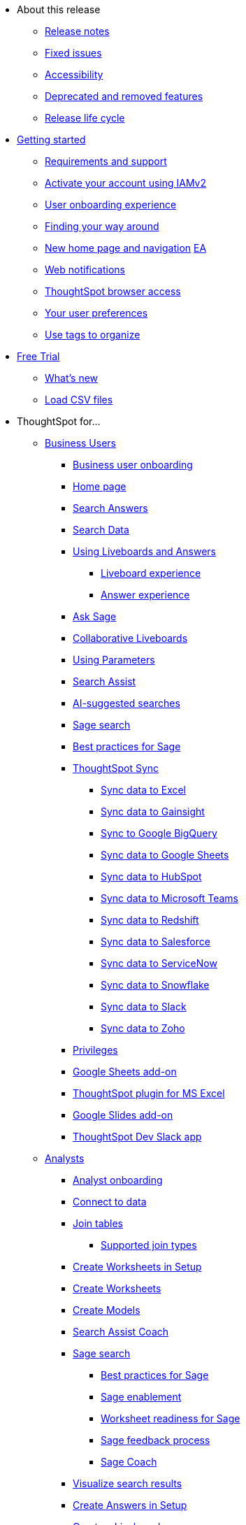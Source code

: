 * About this release
** xref:notes.adoc[Release notes]
** xref:fixed.adoc[Fixed issues]
//** xref:known.adoc[Known issues]
//** xref:schedule.adoc[Release schedule]
** xref:accessibility.adoc[Accessibility]
** xref:deprecation.adoc[Deprecated and removed features]
** xref:release-lifecycle.adoc[Release life cycle]
// ** xref:coming-soon.adoc[]
// ** xref:support.adoc[]
* xref:ts-cloud-getting-started.adoc[Getting started]
** xref:ts-cloud-requirements-support.adoc[Requirements and support]
** xref:user-account-activation-okta.adoc[Activate your account using IAMv2]
** xref:user-onboarding-experience.adoc[User onboarding experience]
** xref:navigating-thoughtspot.adoc[Finding your way around]
** xref:thoughtspot-homepage.adoc[New home page and navigation] +++<a href="javascript://" class="badge badge-dep-toc" data-toggle="tooltip" data-placement="top" title="Early Access">EA</a>+++
** xref:web-notifications.adoc[Web notifications]
** xref:accessing.adoc[ThoughtSpot browser access]
** xref:user-profile.adoc[Your user preferences]
** xref:tags.adoc[Use tags to organize]
* xref:getting-started-free-trial.adoc[Free Trial]
** xref:free-trial.adoc[What's new]
** xref:csv-load-free-trial.adoc[Load CSV files]
* ThoughtSpot for...
** xref:business-user.adoc[Business Users]
*** xref:business-user-onboarding.adoc[Business user onboarding]
*** xref:thoughtspot-one-homepage.adoc[Home page]
*** xref:search-answers.adoc[Search Answers]
*** xref:search-data.adoc[Search Data]
*** xref:liveboards.adoc[Using Liveboards and Answers]
**** xref:liveboard-experience-new.adoc[Liveboard experience]
**** xref:answer-experience-new.adoc[Answer experience]
*** xref:ask-sage.adoc[Ask Sage]
*** xref:liveboard-comment.adoc[Collaborative Liveboards]
*** xref:parameters-use.adoc[Using Parameters]
*** xref:search-assist.adoc[Search Assist]
*** xref:search-ai-suggested.adoc[AI-suggested searches]
*** xref:ai-answers.adoc[Sage search]
*** xref:ai-answers-best-practices.adoc[Best practices for Sage]
//*** xref:ask-sage.adoc[Ask Sage]
*** xref:thoughtspot-sync.adoc[ThoughtSpot Sync]
**** xref:sync-ms-excel.adoc[Sync data to Excel]
**** xref:sync-gainsight.adoc[Sync data to Gainsight]
**** xref:sync-gbq.adoc[Sync to Google BigQuery]
**** xref:sync-sheets.adoc[Sync data to Google Sheets]
**** xref:sync-hubspot.adoc[Sync data to HubSpot]
**** xref:sync-ms-teams.adoc[Sync data to Microsoft Teams]
**** xref:sync-redshift.adoc[Sync data to Redshift]
**** xref:sync-salesforce.adoc[Sync data to Salesforce]
**** xref:sync-servicenow.adoc[Sync data to ServiceNow]
**** xref:sync-snowflake.adoc[Sync data to Snowflake]
**** xref:sync-slack.adoc[Sync data to Slack]
**** xref:sync-zoho.adoc[Sync data to Zoho]
*** xref:privileges-end-user.adoc[Privileges]
*** xref:thoughtspot-sheets.adoc[Google Sheets add-on]
*** xref:thoughtspot-excel.adoc[ThoughtSpot plugin for MS Excel]
*** xref:thoughtspot-slides.adoc[Google Slides add-on]
*** xref:spotdev.adoc[ThoughtSpot Dev Slack app]
** xref:analyst.adoc[Analysts]
*** xref:analyst-onboarding.adoc[Analyst onboarding]
*** xref:connect-data.adoc[Connect to data]
*** xref:tables-join.adoc[Join tables]
**** xref:tables-join-compatible.adoc[Supported join types]
*** xref:worksheet-create-setup.adoc[Create Worksheets in Setup]
*** xref:worksheet-create.adoc[Create Worksheets]
*** xref:models.adoc[Create Models]
*** xref:search-assist-coach.adoc[Search Assist Coach]
*** xref:sage-search.adoc[Sage search]
**** xref:sage-search-best-practices.adoc[Best practices for Sage]
**** xref:sage-enablement.adoc[Sage enablement]
**** xref:worksheet-readiness.adoc[Worksheet readiness for Sage]
**** xref:sage-feedback.adoc[Sage feedback process]
**** xref:sage-coach.adoc[Sage Coach]
*** xref:visualize-search.adoc[Visualize search results]
*** xref:automated-answer-creation.adoc[Create Answers in Setup]
*** xref:liveboard.adoc[Create a Liveboard]
*** xref:liveboard-notes.adoc[]
*** xref:liveboard-comment.adoc[Collaborative Liveboards]
*** xref:liveboard-filters-linked.adoc[Linked Liveboard filters]
*** xref:liveboard-filters-selective.adoc[Selective Liveboard filters]
*** xref:liveboard-filters-mandatory.adoc[Mandatory Liveboard filters]
*** xref:liveboard-filters-cross.adoc[Liveboard cross filters]
*** xref:personalized-liveboard-views.adoc[Personalized Liveboard views]
*** xref:parameters-create.adoc[Create Parameters]
*** xref:custom-sets.adoc[Column Sets]
*** xref:custom-groups.adoc[Query Sets]
*** xref:thoughtspot-one-disable-discover-worksheet.adoc[Disable Answer Search for specific Worksheets]
*** xref:thoughtspot-one-query-intelligence-liveboard.adoc[How Users are searching Answers Liveboard]
** xref:data-engineer.adoc[Data Engineers]
*** xref:connections.adoc[About connections]
**** xref:connection-share.adoc[]
**** xref:connections-query-tags.adoc[]
**** xref:connections-column-indexing-oauth.adoc[Column indexing with OAuth]
*** xref:connections-amazon-athena.adoc[Connect to Amazon Athena]
**** xref:connections-amazon-athena-add.adoc[Add connection]
**** xref:connections-amazon-athena-edit.adoc[Edit connection]
**** xref:connections-amazon-athena-remap.adoc[Remap connection]
**** xref:connections-amazon-athena-delete-table.adoc[Delete table]
**** xref:connections-amazon-athena-delete-table-dependencies.adoc[Delete table with dependencies]
**** xref:connections-amazon-athena-delete.adoc[Delete connection]
**** xref:connections-amazon-athena-reference.adoc[Connection reference]
**** xref:connections-amazon-athena-passthrough.adoc[]
*** xref:connections-amazon-aurora-mysql.adoc[Connect to Amazon Aurora MySQL]
**** xref:connections-amazon-aurora-mysql-add.adoc[Add connection]
**** xref:connections-amazon-aurora-mysql-edit.adoc[Edit connection]
**** xref:connections-amazon-aurora-mysql-remap.adoc[Remap connection]
**** xref:connections-amazon-aurora-mysql-delete-table.adoc[Delete table]
**** xref:connections-amazon-aurora-mysql-delete-table-dependencies.adoc[Delete table with dependencies]
**** xref:connections-amazon-aurora-mysql-delete.adoc[Delete connection]
**** xref:connections-amazon-aurora-mysql-private-link.adoc[Enable a PrivateLink]
**** xref:connections-amazon-aurora-mysql-reference.adoc[Connection reference]
**** xref:connections-amazon-aurora-mysql-passthrough.adoc[]
*** xref:connections-amazon-aurora-postgresql.adoc[Connect to Amazon Aurora PostgreSQL]
**** xref:connections-amazon-aurora-postgresql-add.adoc[Add connection]
**** xref:connections-amazon-aurora-postgresql-edit.adoc[Edit connection]
**** xref:connections-amazon-aurora-postgresql-remap.adoc[Remap connection]
**** xref:connections-amazon-aurora-postgresql-delete-table.adoc[Delete table]
**** xref:connections-amazon-aurora-postgresql-delete-table-dependencies.adoc[Delete table with dependencies]
**** xref:connections-amazon-aurora-postgresql-delete.adoc[Delete connection]
**** xref:connections-amazon-aurora-postgresql-private-link.adoc[Enable a PrivateLink]
**** xref:connections-amazon-aurora-postgresql-reference.adoc[Connection reference]
**** xref:connections-amazon-aurora-postgresql-passthrough.adoc[]
*** xref:connections-amazon-rds-mysql.adoc[Connect to Amazon RDS MySQL]
**** xref:connections-amazon-rds-mysql-add.adoc[Add connection]
**** xref:connections-amazon-rds-mysql-edit.adoc[Edit connection]
**** xref:connections-amazon-rds-mysql-remap.adoc[Remap connection]
**** xref:connections-amazon-rds-mysql-delete-table.adoc[Delete table]
**** xref:connections-amazon-rds-mysql-delete-table-dependencies.adoc[Delete table with dependencies]
**** xref:connections-amazon-rds-mysql-delete.adoc[Delete connection]
**** xref:connections-amazon-rds-mysql-private-link.adoc[Enable a PrivateLink]
**** xref:connections-amazon-rds-mysql-reference.adoc[Connection reference]
**** xref:connections-amazon-rds-mysql-passthrough.adoc[]
*** xref:connections-amazon-rds-postgresql.adoc[Connect to Amazon RDS PostgreSQL]
**** xref:connections-amazon-rds-postgresql-add.adoc[Add connection]
**** xref:connections-amazon-rds-postgresql-edit.adoc[Edit connection]
**** xref:connections-amazon-rds-postgresql-remap.adoc[Remap connection]
**** xref:connections-amazon-rds-postgresql-delete-table.adoc[Delete table]
**** xref:connections-amazon-rds-postgresql-delete-table-dependencies.adoc[Delete table with dependencies]
**** xref:connections-amazon-rds-postgresql-delete.adoc[Delete connection]
**** xref:connections-amazon-rds-postgresql-private-link.adoc[Enable a PrivateLink]
**** xref:connections-amazon-rds-postgresql-reference.adoc[Connection reference]
**** xref:connections-amazon-rds-postgresql-passthrough.adoc[]
*** xref:connections-redshift.adoc[Connect to Amazon Redshift]
**** xref:connections-redshift-add.adoc[Add connection]
**** xref:connections-redshift-edit.adoc[Edit connection]
**** xref:connections-redshift-remap.adoc[Remap connection]
**** xref:connections-redshift-external-tables.adoc[Query external tables]
**** xref:connections-redshift-delete-table.adoc[Delete table]
**** xref:connections-redshift-delete-table-dependencies.adoc[Delete table with dependencies]
**** xref:connections-redshift-delete.adoc[Delete connection]
**** xref:connections-redshift-aws-idc-oauth.adoc[Configure AWS IDC OAuth]
**** xref:connections-redshift-azure-ad-oauth.adoc[Configure Azure AD OAuth]
**** xref:connections-redshift-best.adoc[Best practices]
**** xref:connections-redshift-private-link.adoc[Enable a PrivateLink]
**** xref:connections-redshift-managed-private-link.adoc[Enable a Redshift-managed PrivateLink]
**** xref:connections-redshift-reference.adoc[Connection reference]
**** xref:connections-redshift-partner.adoc[Redshift Partner Connect overview]
**** xref:connections-redshift-passthrough.adoc[]
*** xref:connections-synapse.adoc[Connect to Azure Synapse]
**** xref:connections-synapse-add.adoc[Add connection]
**** xref:connections-synapse-edit.adoc[Edit connection]
**** xref:connections-synapse-remap.adoc[Remap connection]
**** xref:connections-synapse-delete-table.adoc[Delete table]
**** xref:connections-synapse-delete-table-dependencies.adoc[Delete table with dependencies]
**** xref:connections-synapse-delete.adoc[Delete connection]
**** xref:connections-synapse-oauth.adoc[Configure OAuth]
**** xref:connections-synapse-reference.adoc[Connection reference]
**** xref:connections-synapse-passthrough.adoc[]
*** xref:connections-databricks.adoc[Connect to Databricks]
**** xref:connections-databricks-add.adoc[Add connection]
**** xref:connections-databricks-edit.adoc[Edit connection]
**** xref:connections-databricks-remap.adoc[Remap connection]
**** xref:connections-databricks-delete-table.adoc[Delete table]
**** xref:connections-databricks-delete-table-dependencies.adoc[Delete table with dependencies]
**** xref:connections-databricks-delete.adoc[Delete connection]
**** xref:connections-databricks-oauth.adoc[Configure OAuth]
**** xref:connections-databricks-oauth-aad.adoc[Configure OAuth with AAD]
**** xref:connections-databricks-private-link.adoc[Enable a PrivateLink]
**** xref:connections-databricks-reference.adoc[Connection reference]
**** xref:connections-databricks-best.adoc[Databricks best practices]
**** xref:connections-databricks-partner.adoc[Databricks Partner Connect overview]
**** xref:connections-databricks-passthrough.adoc[]
*** xref:connections-denodo.adoc[Connect to Denodo]
**** xref:connections-denodo-add.adoc[Add connection]
**** xref:connections-denodo-edit.adoc[Edit connection]
**** xref:connections-denodo-remap.adoc[Remap connection]
**** xref:connections-denodo-delete-table.adoc[Delete table]
**** xref:connections-denodo-delete-table-dependencies.adoc[Delete table with dependencies]
**** xref:connections-denodo-delete.adoc[Delete connection]
**** xref:connections-denodo-oauth.adoc[Configure OAuth]
**** xref:connections-denodo-private-link.adoc[Enable a PrivateLink]
**** xref:connections-denodo-reference.adoc[Connection reference]
**** xref:connections-denodo-passthrough.adoc[]
*** xref:connections-dremio.adoc[Connect to Dremio]
**** xref:connections-dremio-add.adoc[Add connection]
**** xref:connections-dremio-edit.adoc[Edit connection]
**** xref:connections-dremio-remap.adoc[Remap connection]
**** xref:connections-dremio-delete-table.adoc[Delete table]
**** xref:connections-dremio-delete-table-dependencies.adoc[Delete table with dependencies]
**** xref:connections-dremio-delete.adoc[Delete connection]
**** xref:connections-dremio-oauth.adoc[Configure OAuth]
**** xref:connections-dremio-private-link.adoc[Enable a PrivateLink]
**** xref:connections-dremio-reference.adoc[Connection reference]
**** xref:connections-dremio-passthrough.adoc[]
//*** xref:connections-falcon.adoc[Connect to Falcon]
//**** xref:connections-falcon-add.adoc[Add connection]
//**** xref:connections-falcon-edit.adoc[Edit connection]
//**** xref:connections-falcon-remap.adoc[Remap connection]
//**** xref:connections-falcon-delete-table.adoc[Delete table]
//**** xref:connections-falcon-delete-table-dependencies.adoc[Delete table with dependencies]
//**** xref:connections-falcon-delete.adoc[Delete connection]
//**** xref:connections-falcon-reference.adoc[Connection reference]
//**** xref:connections-falcon-passthrough.adoc[]
*** xref:connections-genericjdbc.adoc[Connect to Generic JDBC]
**** xref:connections-genericjdbc-add.adoc[Add connection]
**** xref:connections-genericjdbc-edit.adoc[Edit connection]
**** xref:connections-genericjdbc-remap.adoc[Remap connection]
**** xref:connections-genericjdbc-delete-table.adoc[Delete table]
**** xref:connections-genericjdbc-delete-table-dependencies.adoc[Delete table with dependencies]
**** xref:connections-genericjdbc-delete.adoc[Delete connection]
**** xref:connections-genericjdbc-reference.adoc[Connection reference]
**** xref:connections-genericjdbc-passthrough.adoc[]
*** xref:connections-google-alloydb-postgresql.adoc[Connect to Google AlloyDB for PostgreSQL]
**** xref:connections-google-alloydb-postgresql-add.adoc[Add connection]
**** xref:connections-google-alloydb-postgresql-edit.adoc[Edit connection]
**** xref:connections-google-alloydb-postgresql-remap.adoc[Remap connection]
**** xref:connections-google-alloydb-postgresql-delete-table.adoc[Delete table]
**** xref:connections-google-alloydb-postgresql-delete-table-dependencies.adoc[Delete table with dependencies]
**** xref:connections-google-alloydb-postgresql-delete.adoc[Delete connection]
**** xref:connections-google-alloydb-postgresql-reference.adoc[Connection reference]
**** xref:connections-google-alloydb-postgresql-passthrough.adoc[]
*** xref:connections-gbq.adoc[Connect to Google BigQuery]
**** xref:connections-gbq-prerequisites.adoc[Prerequisites]
**** xref:connections-gbq-ingress.adoc[]
**** xref:connections-gbq-add.adoc[Add connection]
**** xref:connections-gbq-edit.adoc[Edit connection]
**** xref:connections-gbq-remap.adoc[Remap connection]
**** xref:connections-gbq-external-tables.adoc[Query external tables]
**** xref:connections-gbq-delete-table.adoc[Delete table]
**** xref:connections-gbq-delete-table-dependencies.adoc[Delete table with dependencies]
**** xref:connections-gbq-delete.adoc[Delete connection]
**** xref:connections-gbq-oauth.adoc[Configure OAuth]
**** xref:connections-gbq-reference.adoc[Connection reference]
**** xref:connections-gbq-passthrough.adoc[Passthrough functions]
*** xref:connections-google-cloud-sql-mysql.adoc[Connect to Google Cloud SQL for MySQL]
**** xref:connections-google-cloud-sql-mysql-add.adoc[Add connection]
**** xref:connections-google-cloud-sql-mysql-edit.adoc[Edit connection]
**** xref:connections-google-cloud-sql-mysql-remap.adoc[Remap connection]
**** xref:connections-google-cloud-sql-mysql-delete-table.adoc[Delete table]
**** xref:connections-google-cloud-sql-mysql-delete-table-dependencies.adoc[Delete table with dependencies]
**** xref:connections-google-cloud-sql-mysql-delete.adoc[Delete connection]
**** xref:connections-google-cloud-sql-mysql-reference.adoc[Connection reference]
**** xref:connections-google-cloud-sql-mysql-passthrough.adoc[]
*** xref:connections-google-cloud-sql-postgresql.adoc[Connect to Google Cloud SQL for PostgreSQL]
**** xref:connections-google-cloud-sql-postgresql-add.adoc[Add connection]
**** xref:connections-google-cloud-sql-postgresql-edit.adoc[Edit connection]
**** xref:connections-google-cloud-sql-postgresql-remap.adoc[Remap connection]
**** xref:connections-google-cloud-sql-postgresql-delete-table.adoc[Delete table]
**** xref:connections-google-cloud-sql-postgresql-delete-table-dependencies.adoc[Delete table with dependencies]
**** xref:connections-google-cloud-sql-postgresql-delete.adoc[Delete connection]
**** xref:connections-google-cloud-sql-postgresql-reference.adoc[Connection reference]
**** xref:connections-google-cloud-sql-postgresql-passthrough.adoc[]
*** xref:connections-google-cloud-sql-sql-server.adoc[Connect to Google Cloud SQL for SQL Server]
**** xref:connections-google-cloud-sql-sql-server-add.adoc[Add connection]
**** xref:connections-google-cloud-sql-sql-server-edit.adoc[Edit connection]
**** xref:connections-google-cloud-sql-sql-server-remap.adoc[Remap connection]
**** xref:connections-google-cloud-sql-sql-server-delete-table.adoc[Delete table]
**** xref:connections-google-cloud-sql-sql-server-delete-table-dependencies.adoc[Delete table with dependencies]
**** xref:connections-google-cloud-sql-sql-server-delete.adoc[Delete connection]
**** xref:connections-google-cloud-sql-sql-server-reference.adoc[Connection reference]
**** xref:connections-google-cloud-sql-sql-server-passthrough.adoc[]
*** xref:connections-looker.adoc[Connect to Looker]
**** xref:connections-looker-add.adoc[Add connection]
**** xref:connections-looker-edit.adoc[Edit connection]
**** xref:connections-looker-remap.adoc[Remap connection]
**** xref:connections-looker-delete-table.adoc[Delete table]
**** xref:connections-looker-delete-table-dependencies.adoc[Delete table with dependencies]
**** xref:connections-looker-delete.adoc[Delete connection]
**** xref:connections-looker-reference.adoc[Connection reference]
*** xref:connections-mode.adoc[Connect to Mode]
**** xref:connections-mode-add.adoc[Add connection]
**** xref:connections-mode-edit.adoc[Edit connection]
**** xref:connections-mode-remap.adoc[Remap connection]
**** xref:connections-mode-delete-table.adoc[Delete table]
**** xref:connections-mode-delete-table-dependencies.adoc[Delete table with dependencies]
**** xref:connections-mode-delete.adoc[Delete connection]
**** xref:connections-mode-reference.adoc[Connection reference]
*** xref:connections-mysql.adoc[Connect to MySQL]
**** xref:connections-mysql-add.adoc[Add connection]
**** xref:connections-mysql-edit.adoc[Edit connection]
**** xref:connections-mysql-remap.adoc[Remap connection]
**** xref:connections-mysql-delete-table.adoc[Delete table]
**** xref:connections-mysql-delete-table-dependencies.adoc[Delete table with dependencies]
**** xref:connections-mysql-delete.adoc[Delete connection]
**** xref:connections-mysql-reference.adoc[Connection reference]
**** xref:connections-mysql-passthrough.adoc[]
*** xref:connections-adw.adoc[Connect to Oracle]
**** xref:connections-adw-add.adoc[Add connection]
**** xref:connections-adw-edit.adoc[Edit connection]
**** xref:connections-adw-remap.adoc[Remap connection]
**** xref:connections-adw-delete-table.adoc[Delete table]
**** xref:connections-adw-delete-table-dependencies.adoc[Delete table with dependencies]
**** xref:connections-adw-delete.adoc[Delete connection]
**** xref:connections-adw-private-link.adoc[Enable a PrivateLink]
**** xref:connections-adw-reference.adoc[Connection reference]
**** xref:connections-adw-passthrough.adoc[]
*** xref:connections-postgresql.adoc[Connect to PostgreSQL]
**** xref:connections-postgresql-add.adoc[Add connection]
**** xref:connections-postgresql-edit.adoc[Edit connection]
**** xref:connections-postgresql-remap.adoc[Remap connection]
**** xref:connections-postgresql-delete-table.adoc[Delete table]
**** xref:connections-postgresql-delete-table-dependencies.adoc[Delete table with dependencies]
**** xref:connections-postgresql-delete.adoc[Delete connection]
**** xref:connections-postgresql-private-link.adoc[Enable a PrivateLink]
**** xref:connections-postgresql-reference.adoc[Connection reference]
**** xref:connections-postgresql-passthrough.adoc[]
*** xref:connections-presto.adoc[Connect to Presto]
**** xref:connections-presto-add.adoc[Add connection]
**** xref:connections-presto-edit.adoc[Edit connection]
**** xref:connections-presto-remap.adoc[Remap connection]
**** xref:connections-presto-delete-table.adoc[Delete table]
**** xref:connections-presto-delete-table-dependencies.adoc[Delete table with dependencies]
**** xref:connections-presto-delete.adoc[Delete connection]
**** xref:connections-presto-reference.adoc[Connection reference]
**** xref:connections-presto-passthrough.adoc[]
*** xref:connections-hana.adoc[Connect to SAP HANA]
**** xref:connections-hana-add.adoc[Add connection]
**** xref:connections-hana-edit.adoc[Edit connection]
**** xref:connections-hana-remap.adoc[Remap connection]
**** xref:connections-hana-delete-table.adoc[Delete table]
**** xref:connections-hana-delete-table-dependencies.adoc[Delete table with dependencies]
**** xref:connections-hana-delete.adoc[Delete connection]
**** xref:connections-hana-private-link.adoc[Enable a PrivateLink]
**** xref:connections-hana-reference.adoc[Connection reference]
**** xref:connections-hana-passthrough.adoc[]
*** xref:connections-singlestore.adoc[Connect to SingleStore]
**** xref:connections-singlestore-add.adoc[Add connection]
**** xref:connections-singlestore-edit.adoc[Edit connection]
**** xref:connections-singlestore-remap.adoc[Remap connection]
**** xref:connections-singlestore-delete-table.adoc[Delete table]
**** xref:connections-singlestore-delete-table-dependencies.adoc[Delete table with dependencies]
**** xref:connections-singlestore-delete.adoc[Delete connection]
**** xref:connections-singlestore-reference.adoc[Connection reference]
**** xref:connections-singlestore-passthrough.adoc[]
*** xref:connections-snowflake.adoc[Connect to Snowflake]
**** xref:connections-snowflake-add.adoc[Add connection]
**** xref:connections-snowflake-edit.adoc[Edit connection]
**** xref:connections-snowflake-remap.adoc[Remap connection]
**** xref:connections-snowflake-csv-upload.adoc[Upload CSV]
**** xref:connections-snowflake-external-tables.adoc[Query external tables]
**** xref:connections-snowflake-delete-table.adoc[Delete table]
**** xref:connections-snowflake-delete-table-dependencies.adoc[Delete table with dependencies]
**** xref:connections-snowflake-delete.adoc[Delete connection]
**** xref:connections-snowflake-oauth.adoc[Configure OAuth]
**** xref:connections-snowflake-azure-ad-oauth.adoc[Configure Azure AD OAuth]
**** xref:connections-snowflake-okta-oauth.adoc[Configure Okta OAuth]
**** xref:connections-snowflake-csv-upload-config.adoc[Configure CSV Upload]
**** xref:connections-snowflake-best.adoc[Best practices]
**** xref:connections-snowflake-private-link.adoc[Enable a PrivateLink]
**** xref:connections-snowflake-reference.adoc[Connection reference]
**** xref:connections-snowflake-passthrough.adoc[Passthrough functions]
**** xref:connections-snowflake-partner.adoc[Snowflake Partner Connect overview]
**** xref:connections-snowflake-tutorial.adoc[Snowflake Partner Connect tutorials]
*** xref:connections-sql-server.adoc[Connect to SQL Server]
**** xref:connections-sql-server-add.adoc[Add connection]
**** xref:connections-sql-server-edit.adoc[Edit connection]
**** xref:connections-sql-server-remap.adoc[Remap connection]
**** xref:connections-sql-server-delete-table.adoc[Delete table]
**** xref:connections-sql-server-delete-table-dependencies.adoc[Delete table with dependencies]
**** xref:connections-sql-server-delete.adoc[Delete connection]
**** xref:connections-sql-server-private-link.adoc[Enable a PrivateLink]
**** xref:connections-sql-server-reference.adoc[Connection reference]
**** xref:connections-sql-server-passthrough.adoc[]
*** xref:connections-starburst.adoc[Connect to Starburst]
**** xref:connections-starburst-add.adoc[Add connection]
**** xref:connections-starburst-edit.adoc[Edit connection]
**** xref:connections-starburst-remap.adoc[Remap connection]
**** xref:connections-starburst-delete-table.adoc[Delete table]
**** xref:connections-starburst-delete-table-dependencies.adoc[Delete table with dependencies]
**** xref:connections-starburst-delete.adoc[Delete connection]
**** xref:connections-starburst-oauth.adoc[Configure OAuth]
**** xref:connections-starburst-private-link.adoc[Enable a PrivateLink]
**** xref:connections-starburst-reference.adoc[Connection reference]
**** xref:connections-starburst-passthrough.adoc[]
*** xref:connections-teradata.adoc[Connect to Teradata]
**** xref:connections-teradata-add.adoc[Add connection]
**** xref:connections-teradata-edit.adoc[Edit connection]
**** xref:connections-teradata-remap.adoc[Remap connection]
**** xref:connections-teradata-delete-table.adoc[Delete table]
**** xref:connections-teradata-delete-table-dependencies.adoc[Delete table with dependencies]
**** xref:connections-teradata-delete.adoc[Delete connection]
**** xref:connections-teradata-private-link.adoc[Enable a PrivateLink]
**** xref:connections-teradata-reference.adoc[Connection reference]
**** xref:connections-teradata-passthrough.adoc[]
*** xref:connections-trino.adoc[Connect to Trino]
**** xref:connections-trino-add.adoc[Add connection]
**** xref:connections-trino-edit.adoc[Edit connection]
**** xref:connections-trino-remap.adoc[Remap connection]
**** xref:connections-trino-delete-table.adoc[Delete table]
**** xref:connections-trino-delete-table-dependencies.adoc[Delete table with dependencies]
**** xref:connections-trino-delete.adoc[Delete connection]
**** xref:connections-trino-reference.adoc[Connection reference]
**** xref:connections-trino-passthrough.adoc[]
*** xref:connections-cust-cal.adoc[Custom calendar]
**** xref:connections-cust-cal-create.adoc[Create custom calendar]
**** xref:connections-cust-cal-update.adoc[Update custom calendar]
**** xref:connections-cust-cal-delete.adoc[Delete custom calendar]
*** xref:connections-private-link-intro.adoc[AWS PrivateLink]
**** xref:connections-redshift-private-link.adoc[Enable a PrivateLink for Amazon Redshift]
**** xref:connections-databricks-private-link.adoc[Enable a PrivateLink for Databricks]
**** xref:connections-denodo-private-link.adoc[Enable a PrivateLink for Denodo]
**** xref:connections-dremio-private-link.adoc[Enable a PrivateLink for Dremio]
**** xref:connections-adw-private-link.adoc[Enable a PrivateLink for Oracle]
**** xref:connections-postgresql-private-link.adoc[Enable a PrivateLink for PostgreSQL]
**** xref:connections-hana-private-link.adoc[Enable a PrivateLink for SAP HANA]
**** xref:connections-snowflake-private-link.adoc[Enable a PrivateLink for Snowflake]
**** xref:connections-sql-server-private-link.adoc[Enable a PrivateLink for SQL Server]
**** xref:connections-starburst-private-link.adoc[Enable a PrivateLink for Starburst]
**** xref:connections-teradata-private-link.adoc[Enable a PrivateLink for Teradata]
*** xref:connections-external-tables-intro.adoc[Query external tables]
**** xref:connections-redshift-external-tables.adoc[Query external tables from your Amazon Redshift connection]
**** xref:connections-gbq-external-tables.adoc[Query external tables from your Google BigQuery connection]
**** xref:connections-snowflake-external-tables.adoc[Query external tables from your Snowflake connection]
*** xref:dbt-integration.adoc[Integrate with dbt]
**** xref:dbt-integration-metadata-tags.adoc[Metadata tags for dbt]
*** xref:catalog-integration.adoc[Alation catalog integration]
*** xref:catalog-integration-atlan.adoc[]
*** xref:catalog-integration-collibra.adoc[]
** xref:it-ops.adoc[IT and Ops]
*** xref:admin-portal-users.adoc[Managing users]
*** xref:admin-portal-groups.adoc[Managing groups]
*** xref:rbac.adoc[Understand RBAC and privileges]
*** xref:authentication.adoc[Authentication overview]
*** xref:authentication-local.adoc[Managing local authentication]
*** xref:okta-iam.adoc[Identity and Access Management V2]
*** xref:authentication-integration.adoc[Managing authentication with SAML]
*** xref:saml-okta.adoc[Managing authentication with SAML using IAMv2]
*** xref:saml-group-mapping.adoc[Configure SAML group mapping]
*** xref:search-spotiq-settings.adoc[Search and SpotIQ settings]
*** xref:onboarding-email-settings.adoc[Email and onboarding settings]
*** xref:scheduled-maintenance.adoc[Scheduled maintenance]
*** xref:style-customization.adoc[Style customization]
*** xref:customize-help.adoc[Help customization]
*** xref:connections-private-link-intro.adoc[AWS PrivateLink]
**** xref:connections-redshift-private-link.adoc[Enable a PrivateLink for Amazon Redshift]
**** xref:connections-databricks-private-link.adoc[Enable a PrivateLink for Databricks]
**** xref:connections-denodo-private-link.adoc[Enable a PrivateLink for Denodo]
**** xref:connections-dremio-private-link.adoc[Enable a PrivateLink for Dremio]
**** xref:connections-adw-private-link.adoc[Enable a PrivateLink for Oracle]
**** xref:connections-postgresql-private-link.adoc[Enable a PrivateLink for PostgreSQL]
**** xref:connections-hana-private-link.adoc[Enable a PrivateLink for SAP HANA]
**** xref:connections-snowflake-private-link.adoc[Enable a PrivateLink for Snowflake]
**** xref:connections-sql-server-private-link.adoc[Enable a PrivateLink for SQL Server]
**** xref:connections-starburst-private-link.adoc[Enable a PrivateLink for Starburst]
**** xref:connections-teradata-private-link.adoc[Enable a PrivateLink for Teradata]
*** xref:connections-gbq-open-vpn.adoc[OpenVPN for Google BigQuery]
*** xref:connections-synapse-open-vpn.adoc[OpenVPN for Azure Synapse and Snowflake on Azure]
*** xref:connections-ipsec-vpn.adoc[Configure IPSec VPN for your cloud data connection]
*** xref:oidc-configure.adoc[OIDC authentication]
*** xref:oidc-iamv2.adoc[OIDC authentication with IAMv2]
*** xref:custom-domains.adoc[Custom domain configuration]
*** xref:performance-tracking.adoc[Performance Tracking Liveboard]
*** xref:user-adoption.adoc[User Adoption Liveboard]
*** xref:object-usage-liveboard.adoc[Object Usage Liveboard]
*** xref:query-stats.adoc[Billable Query Stats Liveboard]
*** xref:indexing-queries-liveboard.adoc[Indexing Queries Liveboard]
*** xref:index-statistics-liveboard.adoc[Index Statistics Liveboard]
*** xref:use-agreement.adoc[ThoughtSpot use agreement]
** xref:developer-user.adoc[Developers]
* xref:search.adoc[Search]
** xref:search-answers.adoc[Search Answers]
** xref:search-data.adoc[Search Data]
** xref:search-start.adoc[Search basics]
*** xref:search-choose-data-source.adoc[Choose a data source]
*** xref:search-bar.adoc[Search bar features]
*** xref:search-suggestion.adoc[Search suggestions]
*** xref:search-columns.adoc[Search results and column types]
*** xref:search-data-refresh-time.adoc[Last data refresh time]
*** xref:answers.adoc[Work with Answers]
*** xref:chart-table.adoc[Results that are tables]
** xref:search-keyword.adoc[Use keywords in search]
*** xref:search-time.adoc[Time series analysis]
*** xref:date-filter.adoc[Date filters for Answers]
*** xref:search-growth.adoc[Search using growth over time]
*** xref:search-subquery.adoc[Using the keyword in for nested searches]
*** xref:search-proximity.adoc[Proximity search: near and farther than]
** xref:filters.adoc[Work with filters]
*** xref:filter-chart-table.adoc[Add a filter to a table]
*** xref:filter-chart.adoc[Add a filter to a chart]
*** xref:filter-bulk.adoc[Create a bulk filter]
*** xref:filter-delete.adoc[Delete a filter]
*** xref:filter-null.adoc[Filter on null, blank, or empty values]
** xref:search-actions.adoc[Other search actions]
*** xref:chart-table-change.adoc[Change result display options]
*** xref:show-underlying-data.adoc[Show underlying data]
*** xref:search-drill-down.adoc[See the search behind a result]
*** xref:search-conditional-formatting.adoc[Apply conditional formatting]
*** xref:search-download.adoc[Download your search]
** xref:search-sage.adoc[ThoughtSpot Sage]
** xref:search-flags.adoc[Query and autocomplete options]
* xref:charts.adoc[Charts]
** xref:chart-types.adoc[Chart types]
*** xref:chart-column.adoc[Column charts]
*** xref:chart-column-stacked.adoc[Stacked column charts]
*** xref:chart-line.adoc[Line charts]
*** xref:chart-kpi.adoc[KPI charts]
*** xref:chart-pivot-table.adoc[Pivot table]
*** xref:chart-donut.adoc[Donut charts]
*** xref:chart-bar.adoc[Bar charts]
*** xref:chart-bar-stacked.adoc[Stacked bar charts]
*** xref:chart-line-column.adoc[Line column charts]
*** xref:chart-area.adoc[Area charts]
*** xref:chart-area-stacked.adoc[Stacked area charts]
*** xref:chart-line-column-stacked.adoc[Line stacked column charts]
*** xref:chart-scatter.adoc[Scatter charts]
*** xref:chart-bubble.adoc[Bubble charts]
*** xref:chart-waterfall.adoc[Waterfall charts]
*** xref:chart-heatmap.adoc[Heatmap charts]
*** xref:chart-treemap.adoc[Treemap charts]
*** xref:chart-funnel.adoc[Funnel charts]
*** xref:chart-geo.adoc[Geo charts]
**** xref:chart-geo-bubble.adoc[Geo bubble charts]
**** xref:chart-geo-heatmap.adoc[Geo heatmap charts]
**** xref:chart-geo-area.adoc[Geo area charts]
*** xref:chart-sankey.adoc[Sankey charts]
*** xref:chart-radar.adoc[Radar charts]
*** xref:chart-candlestick.adoc[Candlestick charts]
*** xref:chart-pareto.adoc[Pareto charts]


** xref:chart-change.adoc[Changing charts]
*** xref:chart-axes-options.adoc[Change axes options]
*** xref:chart-column-configure.adoc[Configure the columns]
*** xref:chart-column-axis-rename.adoc[Rename columns and axes]
*** xref:chart-html.adoc[Customize titles and descriptions with HTML]
*** xref:chart-x-axis.adoc[Reorder labels]
*** xref:chart-y-axis.adoc[Set the y-axis range]
*** xref:chart-column-visibility.adoc[Hide and show values]
*** xref:chart-high-cardinality.adoc[Charts with a large number of data values]
*** xref:chart-color-change.adoc[Change chart colors]
*** xref:chart-data-labels.adoc[Show data labels]
*** xref:chart-data-markers.adoc[Show data markers]
*** xref:chart-regression-line.adoc[Add regression lines]
*** xref:chart-gridlines.adoc[Display gridlines]
*** xref:chart-zoom.adoc[Zoom into chart]
*** xref:chart-settings-advanced.adoc[Advanced chart customization settings]
** xref:chart-custom.adoc[Custom charts]
* xref:formulas.adoc[Formulas]
** xref:formula-add.adoc[Add formula to search]
** xref:formula-answer-edit.adoc[View or edit formula in search]
** xref:semi-additive-measures.adoc[]
*** xref:semi-additive-modeling.adoc[]
** xref:formulas-aggregation.adoc[Aggregate formulas]
*** xref:formulas-cumulative.adoc[Cumulative functions]
*** xref:formulas-moving.adoc[Moving functions]
*** xref:formulas-aggregation-flexible.adoc[Flexible aggregation functions]
*** xref:formulas-aggregation-group.adoc[Grouping functions]
*** xref:formulas-keywords.adoc[Keywords "of", "percentage of"]
*** xref:formulas-aggregation-filtered.adoc[Filtered aggregation functions]
*** xref:aggregation-filters.adoc[Aggregate filters]
*** xref:formulas-conversion.adoc[Conversion functions]
*** xref:formulas-date.adoc[Date functions]
*** xref:formulas-simple-operations.adoc[Percent calculations]
*** xref:formulas-logical-operations.adoc[Formula operators]
*** xref:formulas-nested.adoc[Nested formulas]
*** xref:formulas-chasm-trap.adoc[Formulas for chasm traps]
* xref:liveboard.adoc[Liveboards]
** xref:liveboard-layout-edit.adoc[Edit Liveboard layouts]
** xref:liveboard-tabs.adoc[Liveboard tabs]
** xref:liveboard-filters.adoc[Liveboard filters]
** xref:personalized-liveboard-views.adoc[Personalized Liveboard views]
** xref:liveboard-verify.adoc[Verified Liveboards]
** xref:answer-explorer.adoc[Answer Explorer]
** xref:liveboard-ai-highlights.adoc[AI Highlights]
** xref:liveboard-schedule.adoc[Schedule a Liveboard job]
** xref:liveboard-search.adoc[Search actions within a Liveboard]
** xref:liveboard-copy.adoc[Copy a Liveboard]
** xref:liveboard-link-copy.adoc[Copy a Liveboard or visualization link]
** xref:liveboard-chart-reset.adoc[Reset a Liveboard visualization]
** xref:liveboard-slideshow.adoc[Present Liveboard as slideshow]
** xref:liveboard-download-pdf.adoc[Download as PDF]
* xref:analyst-studio-getting-started.adoc[Analyst Studio+++&nbsp;<span class="badge badge-betatoc">Beta</span>+++]
//** xref:studio-quick-reference-guide.adoc[Quick reference guide]
//** xref:analyst-studio-getting-started.adoc[Getting started with Analyst Studio]
** xref:analyst-studio-open-source-code-attributions.adoc[Open Source Code Attributions]
*** xref:analyst-studio-supported-browsers.adoc[Supported browsers]
//** xref:studio-release-notes.adoc[Release notes]
** xref:analyst-studio-navigate-and-organize-content.adoc[Navigate and organize content]
*** xref:analyst-studio-spaces.adoc[Collections]
*** xref:analyst-studio-organizing-reports.adoc[Organizing reports]
*** xref:analyst-studio-collaboration-and-discovery.adoc[Collaboration and discovery]
** xref:analyst-studio-connect-your-database.adoc[Connect your database]
*** xref:analyst-studio-connecting-analyst-studio-to-your-database.adoc[Connecting Analyst Studio to your database]
*** xref:analyst-studio-supported-databases.adoc[Supported databases]
*** xref:analyst-studio-managing-database-connections.adoc[Managing database connections]
** xref:analyst-studio-query-and-analyze-data.adoc[Query and analyze data]
*** xref:analyst-studio-querying-data.adoc[Querying data]
*** xref:analyst-studio-ai-assist.adoc[AI Assist]
*** xref:analyst-studio-datasets.adoc[Datasets]
*** xref:analyst-studio-notebook.adoc[The Notebook]
*** xref:analyst-studio-parameters.adoc[Parameters]
*** xref:analyst-studio-viz-filters.adoc[Visualization filters]
*** xref:analyst-studio-definitions.adoc[Definitions]
** xref:analyst-studio-visualize-and-present-data.adoc[Visualize data]
//** xref:studio-report-layout-and-presentation.adoc[Report layout and presentation]
*** xref:analyst-studio-visualizations.adoc[Visualizations]
*** xref:analyst-studio-visual-explorer.adoc[Visual Explorer]
*** xref:analyst-studio-cal-fields.adoc[Calculated fields]
//** xref:studio-interactivity.adoc[Interactivity]
** xref:analyst-studio-explore-and-share-data.adoc[Schedule a Report]
//*** xref:studio-explorations.adoc[Explorations]
*** xref:analyst-studio-report-scheduling-and-sharing.adoc[Report scheduling]
** xref:analyst-studio-integrations.adoc[Integrations]
*** xref:analyst-studio-dbt-data-freshness.adoc[dbt data freshness]
*** xref:analyst-studio-github.adoc[GitHub sync]
*** xref:analyst-studio-google-sheets-integration.adoc[Google Sheets integration]
*** xref:analyst-studio-dbt-semantic-layer.adoc[Semantic layer integrations]
//*** xref:studio-slack.adoc[Slack integration]
*** xref:analyst-studio-webhooks.adoc[Webhooks]
** xref:analyst-studio-administration.adoc[Administration]
//** xref:studio-authentication-sso.adoc[Authentication and SSO]
*** xref:analyst-studio-permissions.adoc[Access control and permissions]
//** xref:studio-sharing-and-embedding.adoc[Sharing and embedding]
*** xref:analyst-studio-admin-permissions.adoc[Administration permissions]
//** xref:studio-organizations.adoc[Workspaces]
*** xref:analyst-studio-workspace-api-tokens.adoc[API tokens]
** xref:analyst-studio-api.adoc[API]
*** xref:analyst-studio-api-reference.adoc[API reference]
*** xref:analyst-studio-discovery-api.adoc[Discovery API]
//*** xref:studio-discovery-database.adoc[Discovery Database]
** xref:analyst-studio-faqs.adoc[FAQs]


* xref:spotiq.adoc[SpotIQ]
** xref:monitor.adoc[Monitor KPI]
** xref:monitor-webhooks.adoc[Webhooks for Monitor]
** xref:spotiq-custom.adoc[Custom SpotIQ analysis]
** xref:spotiq-change.adoc[SpotIQ change analysis]
** xref:spotiq-forecasting.adoc[Forecasting]
** xref:time-series-anomaly.adoc[Anomaly detection]
** xref:spotiq-preferences.adoc[SpotIQ preferences]
** xref:spotiq-feedback.adoc[Insight feedback]
** xref:spotiq-best.adoc[Best practices for SpotIQ Analyze]
* xref:mobile.adoc[Mobile]
** About this release
*** xref:notes-mobile.adoc[Release notes]
*** xref:mobile-compare-web.adoc[Compare mobile and web]
** xref:mobile-getting-started.adoc[Getting started]
*** xref:mobile-deploy.adoc[Deploy]
*** xref:mobile-install.adoc[Install and set up]
** xref:mobile-features.adoc[Features]
*** xref:mobile-ask-sage.adoc[Ask Sage]
*** xref:mobile-kpi-change-analysis.adoc[KPI change analysis]
*** xref:mobile-localization.adoc[Internationalization and localization]
*** xref:mobile-push-notifications.adoc[ThoughtSpot mobile push notifications]
*** xref:mobile-deep-linking.adoc[Sharing with deep linking]
*** xref:mobile-drill-down.adoc[Drill down]
** xref:mobile-faq.adoc[FAQ]
* xref:data-workspace.adoc[Work with data]
** xref:locale.adoc[Set your display language (locale)]
* xref:sharing.adoc[Share your work]
** xref:share-liveboards.adoc[Share Liveboards]
** xref:share-answers.adoc[Share Answers]
** xref:share-request-access.adoc[Request access]
** xref:share-revoke-access.adoc[Revoke access]
//* xref:push-data-to-external-apps.adoc[Push data to external apps]
//** xref:push-data-to-slack.adoc[]
* xref:help-center.adoc[Help and support]
** xref:support-contact.adoc[Contact support]
* Modeling
** xref:data-modeling.adoc[Improve search with data modeling]
*** xref:model-data-ui.adoc[Change a table's data model]
*** xref:data-modeling-edit.adoc[Edit system-wide data model]
*** xref:data-modeling-settings.adoc[Data model settings]
***** xref:data-modeling-column-basics.adoc[Set column name, description, and type]
***** xref:data-modeling-aggreg-additive.adoc[Set additive and aggregate values]
***** xref:data-modeling-visibility.adoc[Hide a column or define a synonym]
***** xref:data-modeling-index.adoc[Manage suggestion indexing]
***** xref:data-modeling-geo-data.adoc[Add a geographical data setting]
***** xref:geomaps-custom.adoc[Upload custom geo maps]
***** xref:data-modeling-patterns.adoc[Set number, date, and currency formats]
***** xref:data-modeling-attributable-dimension.adoc[Change the attribution dimension]
***** xref:spotiq-data-model-preferences.adoc[Exclude from SpotIQ analyses]
***** xref:chasm-trap.adoc[Chasm traps]
***** xref:data-types.adoc[Data types]
*** xref:relationships.adoc[Link tables using relationships]
**** xref:relationship-create.adoc[Create a relationship]
**** xref:relationship-delete.adoc[Delete a relationship]
**** xref:tags.adoc[Use tags]
** xref:tml.adoc[Content migration with ThoughtSpot Modeling Language]
*** xref:scriptability.adoc[Import and export TML files]
*** xref:tml-import-export-multiple.adoc[Migrate multiple TML files]
*** xref:tml-answers.adoc[TML for Answers]
*** xref:tml-connections.adoc[TML for connections]
*** xref:tml-joins.adoc[TML for joins]
*** xref:tml-liveboards.adoc[TML for Liveboards]
*** xref:tml-alerts.adoc[TML for Monitor alerts]
*** xref:tml-sql-views.adoc[TML for SQL views]
*** xref:tml-tables.adoc[TML for tables]
*** xref:tml-views.adoc[TML for views]
*** xref:tml-worksheets.adoc[TML for Worksheets]
*** xref:tml-models.adoc[TML for Models]
*** xref:tml-sets.adoc[TML for Sets]
* xref:administration.adoc[Administration]
** xref:support-handbook.adoc[Support Handbook]
** ThoughtSpot editions
*** xref:editions-admin.adoc[Administration]
//*** xref:editions-tenant.adoc[ThoughtSpot editions and shared tenants]
*** xref:editions-usage-limits.adoc[Usage limits]
** xref:high-availability.adoc[High Availability and resilience]
** xref:business-continuity.adoc[Data Protection and Disaster Recovery]
** xref:orgs-overview.adoc[Multi-tenancy with Orgs]
*** xref:orgs-administration-overview.adoc[Orgs administration]
*** xref:user-management-orgs.adoc[]
*** xref:group-management-orgs.adoc[]
*** xref:admin-console-orgs.adoc[]
**** xref:admin-console-orgs-page.adoc[]
**** xref:admin-portal-users-orgs.adoc[]
**** xref:admin-portal-groups-orgs.adoc[]
**** xref:authentication-local.adoc[]
**** xref:authentication-saml.adoc[]
**** xref:user-adoption.adoc[]
***** xref:user-productivity.adoc[]
**** xref:performance-tracking.adoc[]
**** xref:search-spotiq-settings.adoc[]
**** xref:onboarding-email-settings.adoc[]
**** xref:style-customization.adoc[]
**** xref:scheduled-maintenance.adoc[]
** xref:case-configuration.adoc[Manage data]
*** xref:schema-viewer.adoc[How to view a data schema]
*** xref:data-source-delete.adoc[Delete a data source]
** xref:onboarding.adoc[Manage users and groups]
*** xref:groups-privileges.adoc[Understand groups and privileges]
*** xref:group-management.adoc[Create, edit, or delete a group]
*** xref:user-management.adoc[Create, edit, or delete a user]
*** xref:user-management-okta.adoc[Create, edit, or delete a user using IAMv2]
*** xref:admin-sign-in.adoc[Manage user logins and sessions]
*** xref:user-sign-up.adoc[Allow users to sign up]
** xref:early-access-enable.adoc[Enable Early Access features]
** xref:git-version-control.adoc[Version control]
** xref:security.adoc[Security]
*** xref:audit-logs.adoc[System security]
*** xref:data-security.adoc[Data security]
**** xref:security-data-object.adoc[]
**** xref:share-source-tables.adoc[Share tables and columns]
**** xref:share-worksheets.adoc[Share Worksheets]
**** xref:share-views.adoc[Share views]
**** xref:share-liveboards.adoc[Share Liveboards]
**** xref:share-answers.adoc[Share Answers]
**** xref:share-revoke-access.adoc[Revoke access]
*** xref:security-rls.adoc[Row-level security]
**** xref:security-rls-concept.adoc[How rule-based RLS works]
**** xref:security-rls-implement.adoc[Set rule-based RLS]
*** xref:data-masking.adoc[]
*** xref:security-thoughtspot-lifecycle.adoc[ThoughtSpot lifecycle]
** xref:worksheets.adoc[Simplify search with Worksheets]
*** xref:worksheet-edit.adoc[Edit a Worksheet]
*** xref:worksheet-formula.adoc[Create a formula in a Worksheet]
*** xref:worksheet-filter.adoc[Create a Worksheet filter]
*** xref:worksheet-custom-sort.adoc[Define a custom sort order for a Worksheet]
*** xref:worksheet-progressive-joins.adoc[How the Worksheet join rule works]
*** xref:worksheet-inclusion.adoc[Create join rule or RLS for a Worksheet]
*** xref:join-add.adoc[Create a join relationship]
*** xref:join-worksheet-edit.adoc[Modify joins between Worksheet tables]
*** xref:worksheet-delete.adoc[Delete Worksheets or tables]
*** xref:scriptability.adoc[Migrate or restore Worksheets]
*** xref:tml-worksheets.adoc[Worksheet TML specification]
** xref:views.adoc[Work with views]
*** xref:sql-views.adoc[]
*** xref:searches-views.adoc[Save a search as a view]
*** xref:views-searches.adoc[Create a search from a view]
*** xref:views-examples.adoc[View example scenarios]
** xref:schedule-liveboards.adoc[Manage scheduled jobs]
*** xref:scheduled-liveboards-management.adoc[Scheduled Liveboards management]
** xref:system-monitor.adoc[Monitoring]
*** xref:system-worksheet.adoc[System Worksheets]
*** xref:system-liveboards.adoc[System Liveboards]
** xref:troubleshooting.adoc[Troubleshooting]
*** xref:troubleshooting-generate-har-file.adoc[Generate a HAR file for ThoughtSpot Support]
*** xref:troubleshooting-connectivity.adoc[Network connectivity issues]
*** xref:troubleshooting-browser-cache.adoc[Clear the browser cache]
*** xref:troubleshooting-formulas.adoc[Cannot open a saved Answer that contains a formula]
*** xref:troubleshooting-blanks.adoc[Search results contain too many blanks]
** xref:consumption-pricing.adoc[Consumption-based pricing]
*** xref:consumption-pricing-query-based.adoc[Query-based usage]
**** xref:consumption-pricing-query-based-generate.adoc[User actions and queries]
**** xref:consumption-pricing-query-based-subscription.adoc[Subscription and rollover]
**** xref:query-stats.adoc[Billable Query Stats Liveboard]
*** xref:consumption-pricing-time-based.adoc[Time-based usage]
*** xref:consumption-pricing-storage.adoc[Consumption data storage]
** xref:support-contact.adoc[Contact ThoughtSpot Support]
* xref:reference.adoc[Reference]
** xref:keywords.adoc[Keyword reference]
*** xref:keywords-da-DK.adoc[Dansk: Danish keyword reference]
*** xref:keywords-de-DE.adoc[Deutsch: German keyword reference]
*** xref:keywords-en-US.adoc[English (American) keyword reference]
**** xref:keywords-to-date.adoc[Period to-date keywords]
*** xref:keywords-es-ES.adoc[Español (España): Spanish keyword reference]
*** xref:keywords-es-US.adoc[Español (Latinoamérica): Spanish Latin American keyword reference]
*** xref:keywords-fr-CA.adoc[Français (Canada): French Canadian keyword reference]
*** xref:keywords-fr-FR.adoc[Français (France): French keyword reference]
*** xref:keywords-it-IT.adoc[Italiano: Italian keyword reference]
*** xref:keywords-nl-NL.adoc[Nederland: Dutch keyword reference]
*** xref:keywords-nb-NO.adoc[Norsk: Norwegian keyword reference]
*** xref:keywords-pt-PT.adoc[Português (Portugal): Portuguese keyword reference]
*** xref:keywords-pt-BR.adoc[Português (Brasil): Portuguese Brazilian keyword reference]
*** xref:keywords-ru-RU.adoc[русский (ограниченный выпуск): Russian (Limited Edition) keyword reference]
*** xref:keywords-fi-FI.adoc[Suomi: Finnish keyword reference]
*** xref:keywords-sv-SE.adoc[Svenska: Swedish keyword reference]
*** xref:keywords-zh-CN.adoc[中文 (简体): Chinese (Simplified) keyword reference]
*** xref:keywords-zh-HANT.adoc[中文 (繁體): Chinese (Traditional) keyword reference]
*** xref:keywords-ja-JP.adoc[日本語: Japanese keyword reference]
*** xref:keywords-ko-KR.adoc[한국어: Korean keyword reference]
** xref:data-load-date-formats.adoc[Date and time formats reference]
** xref:rls-rule-builder-reference.adoc[Row-level security rules reference]
** xref:formula-reference.adoc[Formula function reference]
** xref:alerts-reference.adoc[Alert codes reference]
** xref:search-data-errors-reference.adoc[Search data error reference]
** xref:advanced-commands.adoc[Search data commands reference]
** xref:action-codes.adoc[User action codes reference]
** xref:geomap-reference.adoc[Geo map reference]
** xref:public-api-reference.adoc[REST API reference]
** xref:glossary.adoc[Glossary]
** xref:faq.adoc[Frequently asked questions]
* xref:practice.adoc[ThoughtSpot in practice]
** xref:reaggregation-scenarios.adoc[Reaggregation in practice]
** xref:liveboard-gating-condition-example.adoc[Liveboard schedule gating conditions in practice]
** xref:liveboard-hyperlink.adoc[Add a hyperlink to a search]
